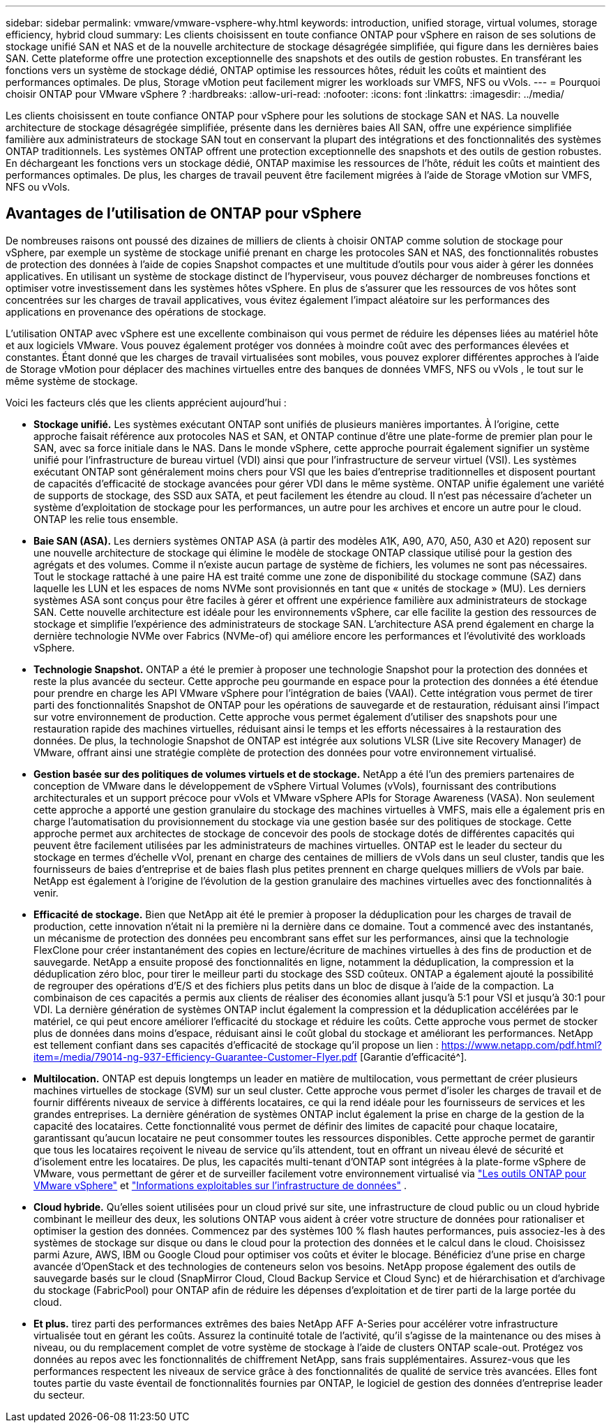 ---
sidebar: sidebar 
permalink: vmware/vmware-vsphere-why.html 
keywords: introduction, unified storage, virtual volumes, storage efficiency, hybrid cloud 
summary: Les clients choisissent en toute confiance ONTAP pour vSphere en raison de ses solutions de stockage unifié SAN et NAS et de la nouvelle architecture de stockage désagrégée simplifiée, qui figure dans les dernières baies SAN. Cette plateforme offre une protection exceptionnelle des snapshots et des outils de gestion robustes. En transférant les fonctions vers un système de stockage dédié, ONTAP optimise les ressources hôtes, réduit les coûts et maintient des performances optimales. De plus, Storage vMotion peut facilement migrer les workloads sur VMFS, NFS ou vVols. 
---
= Pourquoi choisir ONTAP pour VMware vSphere ?
:hardbreaks:
:allow-uri-read: 
:nofooter: 
:icons: font
:linkattrs: 
:imagesdir: ../media/


[role="lead"]
Les clients choisissent en toute confiance ONTAP pour vSphere pour les solutions de stockage SAN et NAS.  La nouvelle architecture de stockage désagrégée simplifiée, présente dans les dernières baies All SAN, offre une expérience simplifiée familière aux administrateurs de stockage SAN tout en conservant la plupart des intégrations et des fonctionnalités des systèmes ONTAP traditionnels.  Les systèmes ONTAP offrent une protection exceptionnelle des snapshots et des outils de gestion robustes.  En déchargeant les fonctions vers un stockage dédié, ONTAP maximise les ressources de l'hôte, réduit les coûts et maintient des performances optimales.  De plus, les charges de travail peuvent être facilement migrées à l’aide de Storage vMotion sur VMFS, NFS ou vVols.



== Avantages de l'utilisation de ONTAP pour vSphere

De nombreuses raisons ont poussé des dizaines de milliers de clients à choisir ONTAP comme solution de stockage pour vSphere, par exemple un système de stockage unifié prenant en charge les protocoles SAN et NAS, des fonctionnalités robustes de protection des données à l'aide de copies Snapshot compactes et une multitude d'outils pour vous aider à gérer les données applicatives. En utilisant un système de stockage distinct de l'hyperviseur, vous pouvez décharger de nombreuses fonctions et optimiser votre investissement dans les systèmes hôtes vSphere. En plus de s'assurer que les ressources de vos hôtes sont concentrées sur les charges de travail applicatives, vous évitez également l'impact aléatoire sur les performances des applications en provenance des opérations de stockage.

L’utilisation ONTAP avec vSphere est une excellente combinaison qui vous permet de réduire les dépenses liées au matériel hôte et aux logiciels VMware.  Vous pouvez également protéger vos données à moindre coût avec des performances élevées et constantes.  Étant donné que les charges de travail virtualisées sont mobiles, vous pouvez explorer différentes approches à l’aide de Storage vMotion pour déplacer des machines virtuelles entre des banques de données VMFS, NFS ou vVols , le tout sur le même système de stockage.

Voici les facteurs clés que les clients apprécient aujourd’hui :

* *Stockage unifié.*  Les systèmes exécutant ONTAP sont unifiés de plusieurs manières importantes.  À l’origine, cette approche faisait référence aux protocoles NAS et SAN, et ONTAP continue d’être une plate-forme de premier plan pour le SAN, avec sa force initiale dans le NAS.  Dans le monde vSphere, cette approche pourrait également signifier un système unifié pour l’infrastructure de bureau virtuel (VDI) ainsi que pour l’infrastructure de serveur virtuel (VSI).  Les systèmes exécutant ONTAP sont généralement moins chers pour VSI que les baies d'entreprise traditionnelles et disposent pourtant de capacités d'efficacité de stockage avancées pour gérer VDI dans le même système.  ONTAP unifie également une variété de supports de stockage, des SSD aux SATA, et peut facilement les étendre au cloud.  Il n’est pas nécessaire d’acheter un système d’exploitation de stockage pour les performances, un autre pour les archives et encore un autre pour le cloud.  ONTAP les relie tous ensemble.
* *Baie SAN (ASA).* Les derniers systèmes ONTAP ASA (à partir des modèles A1K, A90, A70, A50, A30 et A20) reposent sur une nouvelle architecture de stockage qui élimine le modèle de stockage ONTAP classique utilisé pour la gestion des agrégats et des volumes. Comme il n'existe aucun partage de système de fichiers, les volumes ne sont pas nécessaires. Tout le stockage rattaché à une paire HA est traité comme une zone de disponibilité du stockage commune (SAZ) dans laquelle les LUN et les espaces de noms NVMe sont provisionnés en tant que « unités de stockage » (MU). Les derniers systèmes ASA sont conçus pour être faciles à gérer et offrent une expérience familière aux administrateurs de stockage SAN. Cette nouvelle architecture est idéale pour les environnements vSphere, car elle facilite la gestion des ressources de stockage et simplifie l'expérience des administrateurs de stockage SAN. L'architecture ASA prend également en charge la dernière technologie NVMe over Fabrics (NVMe-of) qui améliore encore les performances et l'évolutivité des workloads vSphere.
* *Technologie Snapshot.* ONTAP a été le premier à proposer une technologie Snapshot pour la protection des données et reste la plus avancée du secteur. Cette approche peu gourmande en espace pour la protection des données a été étendue pour prendre en charge les API VMware vSphere pour l'intégration de baies (VAAI). Cette intégration vous permet de tirer parti des fonctionnalités Snapshot de ONTAP pour les opérations de sauvegarde et de restauration, réduisant ainsi l'impact sur votre environnement de production. Cette approche vous permet également d'utiliser des snapshots pour une restauration rapide des machines virtuelles, réduisant ainsi le temps et les efforts nécessaires à la restauration des données. De plus, la technologie Snapshot de ONTAP est intégrée aux solutions VLSR (Live site Recovery Manager) de VMware, offrant ainsi une stratégie complète de protection des données pour votre environnement virtualisé.
* *Gestion basée sur des politiques de volumes virtuels et de stockage.*  NetApp a été l'un des premiers partenaires de conception de VMware dans le développement de vSphere Virtual Volumes (vVols), fournissant des contributions architecturales et un support précoce pour vVols et VMware vSphere APIs for Storage Awareness (VASA).  Non seulement cette approche a apporté une gestion granulaire du stockage des machines virtuelles à VMFS, mais elle a également pris en charge l’automatisation du provisionnement du stockage via une gestion basée sur des politiques de stockage.  Cette approche permet aux architectes de stockage de concevoir des pools de stockage dotés de différentes capacités qui peuvent être facilement utilisées par les administrateurs de machines virtuelles.  ONTAP est le leader du secteur du stockage en termes d'échelle vVol, prenant en charge des centaines de milliers de vVols dans un seul cluster, tandis que les fournisseurs de baies d'entreprise et de baies flash plus petites prennent en charge quelques milliers de vVols par baie.  NetApp est également à l’origine de l’évolution de la gestion granulaire des machines virtuelles avec des fonctionnalités à venir.
* *Efficacité de stockage.*  Bien que NetApp ait été le premier à proposer la déduplication pour les charges de travail de production, cette innovation n'était ni la première ni la dernière dans ce domaine.  Tout a commencé avec des instantanés, un mécanisme de protection des données peu encombrant sans effet sur les performances, ainsi que la technologie FlexClone pour créer instantanément des copies en lecture/écriture de machines virtuelles à des fins de production et de sauvegarde.  NetApp a ensuite proposé des fonctionnalités en ligne, notamment la déduplication, la compression et la déduplication zéro bloc, pour tirer le meilleur parti du stockage des SSD coûteux.  ONTAP a également ajouté la possibilité de regrouper des opérations d'E/S et des fichiers plus petits dans un bloc de disque à l'aide de la compaction.  La combinaison de ces capacités a permis aux clients de réaliser des économies allant jusqu'à 5:1 pour VSI et jusqu'à 30:1 pour VDI.  La dernière génération de systèmes ONTAP inclut également la compression et la déduplication accélérées par le matériel, ce qui peut encore améliorer l'efficacité du stockage et réduire les coûts.  Cette approche vous permet de stocker plus de données dans moins d’espace, réduisant ainsi le coût global du stockage et améliorant les performances.  NetApp est tellement confiant dans ses capacités d'efficacité de stockage qu'il propose un lien : https://www.netapp.com/pdf.html?item=/media/79014-ng-937-Efficiency-Guarantee-Customer-Flyer.pdf [Garantie d'efficacité^].
* *Multilocation.*  ONTAP est depuis longtemps un leader en matière de multilocation, vous permettant de créer plusieurs machines virtuelles de stockage (SVM) sur un seul cluster.  Cette approche vous permet d’isoler les charges de travail et de fournir différents niveaux de service à différents locataires, ce qui la rend idéale pour les fournisseurs de services et les grandes entreprises.  La dernière génération de systèmes ONTAP inclut également la prise en charge de la gestion de la capacité des locataires.  Cette fonctionnalité vous permet de définir des limites de capacité pour chaque locataire, garantissant qu'aucun locataire ne peut consommer toutes les ressources disponibles.  Cette approche permet de garantir que tous les locataires reçoivent le niveau de service qu’ils attendent, tout en offrant un niveau élevé de sécurité et d’isolement entre les locataires.  De plus, les capacités multi-tenant d'ONTAP sont intégrées à la plate-forme vSphere de VMware, vous permettant de gérer et de surveiller facilement votre environnement virtualisé via https://docs.netapp.com/us-en/ontap-tools-vmware-vsphere-10/index.html["Les outils ONTAP pour VMware vSphere"] et https://docs.netapp.com/us-en/data-infrastructure-insights/["Informations exploitables sur l'infrastructure de données"] .
* *Cloud hybride.*  Qu'elles soient utilisées pour un cloud privé sur site, une infrastructure de cloud public ou un cloud hybride combinant le meilleur des deux, les solutions ONTAP vous aident à créer votre structure de données pour rationaliser et optimiser la gestion des données.  Commencez par des systèmes 100 % flash hautes performances, puis associez-les à des systèmes de stockage sur disque ou dans le cloud pour la protection des données et le calcul dans le cloud.  Choisissez parmi Azure, AWS, IBM ou Google Cloud pour optimiser vos coûts et éviter le blocage. Bénéficiez d'une prise en charge avancée d'OpenStack et des technologies de conteneurs selon vos besoins.  NetApp propose également des outils de sauvegarde basés sur le cloud (SnapMirror Cloud, Cloud Backup Service et Cloud Sync) et de hiérarchisation et d'archivage du stockage (FabricPool) pour ONTAP afin de réduire les dépenses d'exploitation et de tirer parti de la large portée du cloud.
* *Et plus.* tirez parti des performances extrêmes des baies NetApp AFF A-Series pour accélérer votre infrastructure virtualisée tout en gérant les coûts. Assurez la continuité totale de l'activité, qu'il s'agisse de la maintenance ou des mises à niveau, ou du remplacement complet de votre système de stockage à l'aide de clusters ONTAP scale-out. Protégez vos données au repos avec les fonctionnalités de chiffrement NetApp, sans frais supplémentaires. Assurez-vous que les performances respectent les niveaux de service grâce à des fonctionnalités de qualité de service très avancées. Elles font toutes partie du vaste éventail de fonctionnalités fournies par ONTAP, le logiciel de gestion des données d'entreprise leader du secteur.

